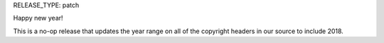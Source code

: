 RELEASE_TYPE: patch

Happy new year!

This is a no-op release that updates the year range on all of
the copyright headers in our source to include 2018.
